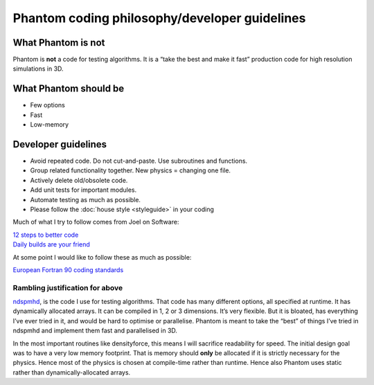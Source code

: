 Phantom coding philosophy/developer guidelines
==============================================

What Phantom is not
~~~~~~~~~~~~~~~~~~~

Phantom is **not** a code for testing algorithms. It is a “take the best
and make it fast” production code for high resolution simulations in 3D.

What Phantom should be
~~~~~~~~~~~~~~~~~~~~~~

-  Few options
-  Fast
-  Low-memory

Developer guidelines
~~~~~~~~~~~~~~~~~~~~

-  Avoid repeated code. Do not cut-and-paste. Use subroutines and
   functions.
-  Group related functionality together. New physics = changing one
   file.
-  Actively delete old/obsolete code.
-  Add unit tests for important modules.
-  Automate testing as much as possible.
-  Please follow the :doc:`house style <styleguide>` in your coding

Much of what I try to follow comes from Joel on Software:

| `12 steps to better
  code <http://www.joelonsoftware.com/articles/fog0000000043.html>`__
| `Daily builds are your
  friend <http://www.joelonsoftware.com/articles/fog0000000023.html>`__

At some point I would like to follow these as much as possible:

`European Fortran 90 coding
standards <http://research.metoffice.gov.uk/research/nwp/numerical/fortran90/f90_standards.html>`__

Rambling justification for above
--------------------------------

`ndspmhd <http://users.monash.edu.au/~dprice/ndspmhd>`__, is the code I
use for testing algorithms. That code has many different options, all
specified at runtime. It has dynamically allocated arrays. It can be
compiled in 1, 2 or 3 dimensions. It’s very flexible. But it is bloated,
has everything I’ve ever tried in it, and would be hard to optimise or
parallelise. Phantom is meant to take the “best” of things I’ve tried in
ndspmhd and implement them fast and parallelised in 3D.

In the most important routines like densityforce, this means I will
sacrifice readability for speed. The initial design goal was to have a
very low memory footprint. That is memory should **only** be allocated
if it is strictly necessary for the physics. Hence most of the physics
is chosen at compile-time rather than runtime. Hence also Phantom uses
static rather than dynamically-allocated arrays.

